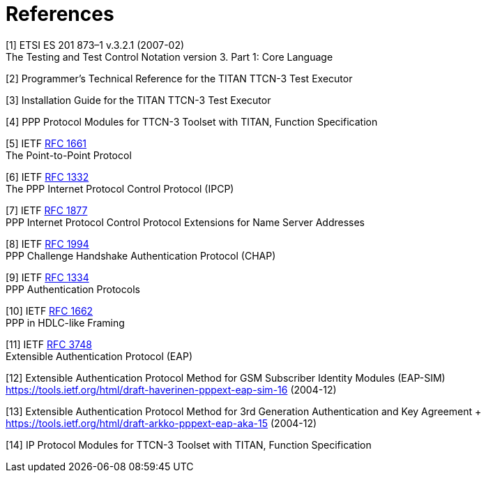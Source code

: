 = References

[[_1]]
[1] ETSI ES 201 873–1 v.3.2.1 (2007-02) +
The Testing and Test Control Notation version 3. Part 1: Core Language

[[_2]]
[2] Programmer’s Technical Reference for the TITAN TTCN-3 Test Executor

[[_3]]
[3] Installation Guide for the TITAN TTCN-3 Test Executor

[[_4]]
[4] PPP Protocol Modules for TTCN-3 Toolset with TITAN, Function Specification

[[_5]]
[5] IETF https://tools.ietf.org/html/rfc1661[RFC 1661] +
The Point-to-Point Protocol

[[_6]]
[6] IETF https://tools.ietf.org/html/rfc1332[RFC 1332] +
The PPP Internet Protocol Control Protocol (IPCP)

[[_7]]
[7] IETF https://tools.ietf.org/html/rfc1877[RFC 1877] +
PPP Internet Protocol Control Protocol Extensions for Name Server Addresses

[[_8]]
[8] IETF https://tools.ietf.org/html/rfc1994[RFC 1994] +
PPP Challenge Handshake Authentication Protocol (CHAP)

[[_9]]
[9] IETF https://tools.ietf.org/html/rfc1334[RFC 1334] +
PPP Authentication Protocols

[[_10]]
[10] IETF https://tools.ietf.org/html/rfc1662[RFC 1662] +
PPP in HDLC-like Framing

[[_11]]
[11] IETF https://tools.ietf.org/html/rfc3748[RFC 3748] +
Extensible Authentication Protocol (EAP)

[[_12]]
[12] Extensible Authentication Protocol Method for GSM Subscriber Identity Modules (EAP-SIM) +
https://tools.ietf.org/html/draft-haverinen-pppext-eap-sim-16 (2004-12)

[[_13]]
[13] Extensible Authentication Protocol Method for 3rd Generation Authentication and Key Agreement + https://tools.ietf.org/html/draft-arkko-pppext-eap-aka-15 (2004-12)

[[_14]]
[14] IP Protocol Modules for TTCN-3 Toolset with TITAN, Function Specification

